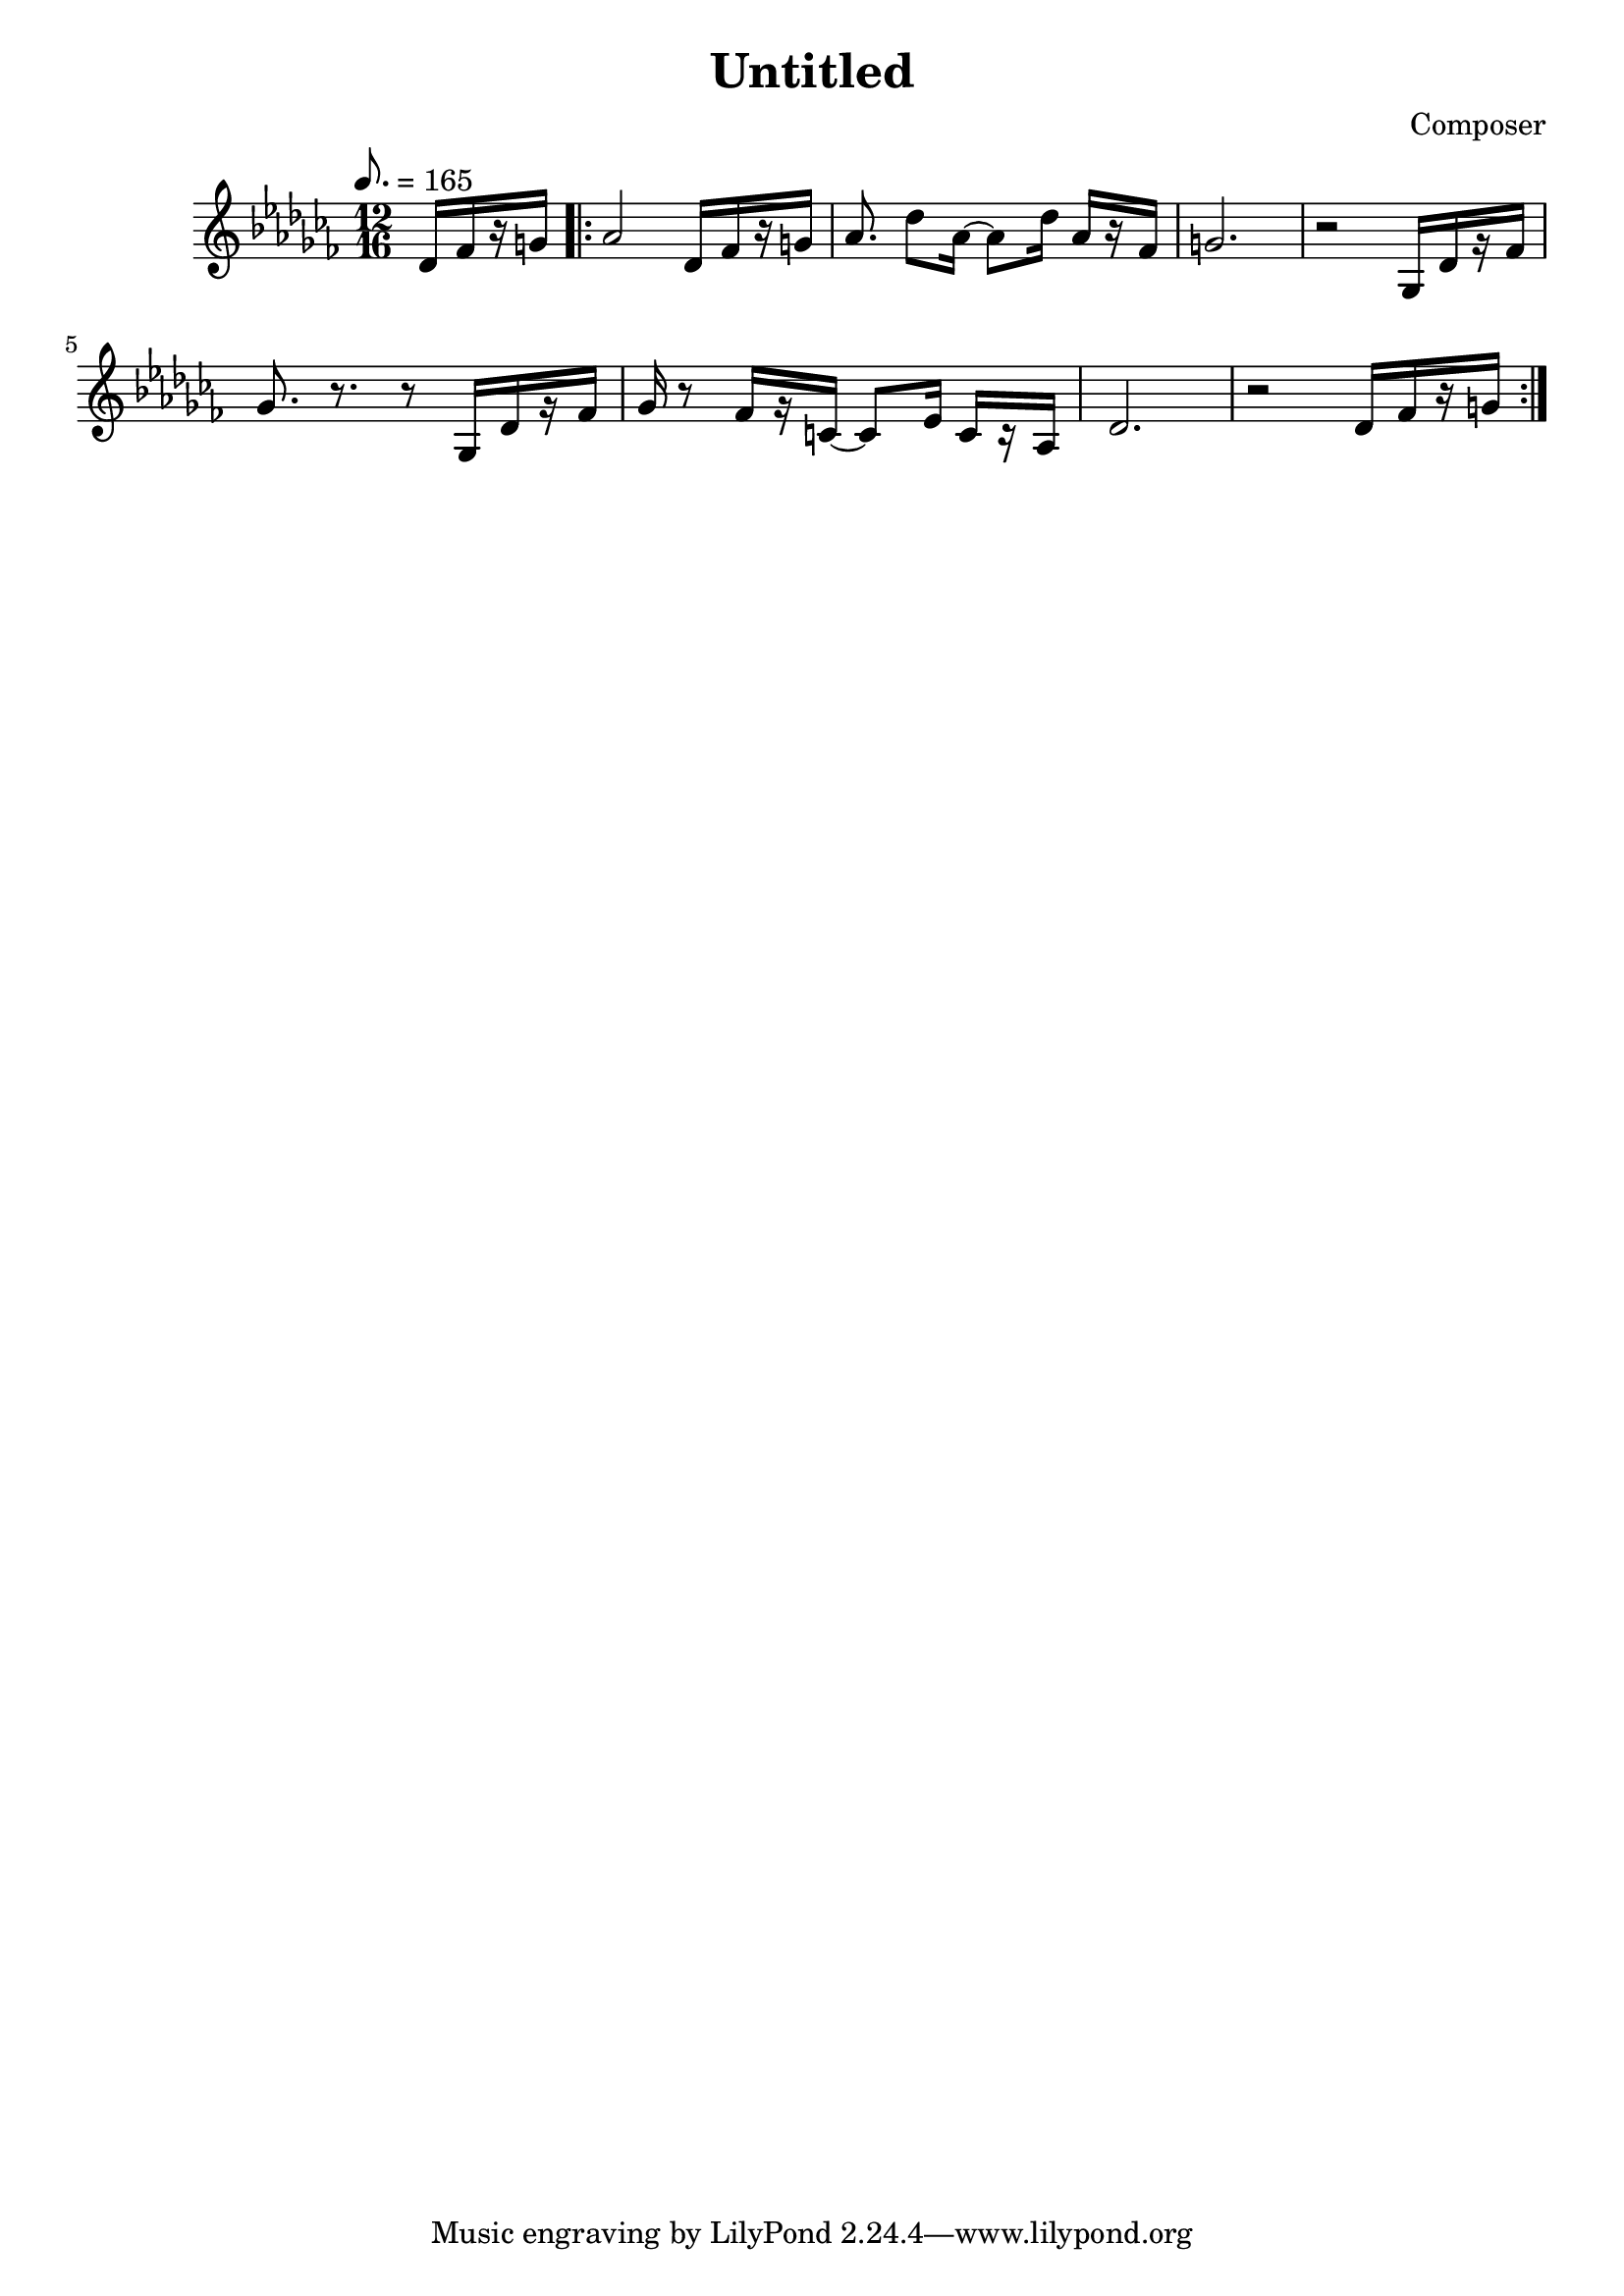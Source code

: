 \header {
  title = "Untitled"
  composer = "Composer"
}

\score {
  \transpose d des {
  \relative c' {
    \key c \major
    \numericTimeSignature
    \tempo 8. = 165
    \time 12/16
    \partial 4
    d16[ f r gis] |
    \repeat volta 2 {
    a2 d,16[ f r gis] 
    a8. d8 a16~ a8 d16 a[ r f] |
    gis2. |
    r2 g,16[ d' r f] |
    g8. r8. r8 g,16[ d' r f] |
    g16 r8 f16[ r cis16]~ cis8 e16 cis[ r a] |
    d2. |
    r2 d16[ f r gis]
    }
  }
  }

  \layout {}
  \midi {}
}
